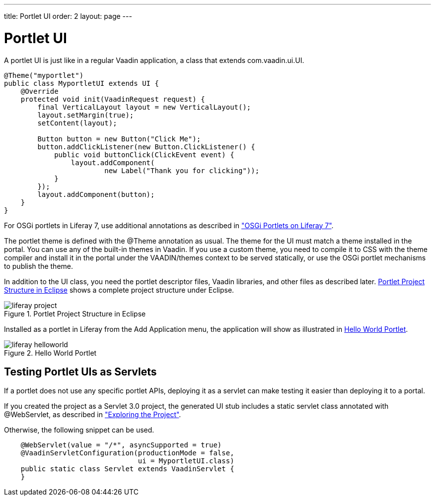 ---
title: Portlet UI
order: 2
layout: page
---

[[portal.ui]]
= Portlet UI

A portlet UI is just like in a regular Vaadin application, a class that extends
[classname]#com.vaadin.ui.UI#.


----
@Theme("myportlet")
public class MyportletUI extends UI {
    @Override
    protected void init(VaadinRequest request) {
        final VerticalLayout layout = new VerticalLayout();
        layout.setMargin(true);
        setContent(layout);

        Button button = new Button("Click Me");
        button.addClickListener(new Button.ClickListener() {
            public void buttonClick(ClickEvent event) {
                layout.addComponent(
                        new Label("Thank you for clicking"));
            }
        });
        layout.addComponent(button);
    }
}
----

For OSGi portlets in Liferay 7, use additional annotations as described in
<<dummy/../../../framework/portal/portal-osgi#portal.osgi,"OSGi Portlets on Liferay 7">>.

The portlet theme is defined with the [classname]#@Theme# annotation as usual.
The theme for the UI must match a theme installed in the portal. You can use any
of the built-in themes in Vaadin. If you use a custom theme, you need to
compile it to CSS with the theme compiler and install it in the portal under the
[filename]#VAADIN/themes# context to be served statically, or use the OSGi
portlet mechanisms to publish the theme.

In addition to the UI class, you need the portlet descriptor files, Vaadin
libraries, and other files as described later.
<<figure.portal.helloworld.project>> shows a complete project structure under
Eclipse.

[[figure.portal.helloworld.project]]
.Portlet Project Structure in Eclipse
image::img/liferay-project.png[]

Installed as a portlet in Liferay from the [guilabel]#Add Application# menu, the
application will show as illustrated in <<figure.portal.helloworld>>.

[[figure.portal.helloworld]]
.Hello World Portlet
image::img/liferay-helloworld.png[]

[[portal.ui.servlet]]
== Testing Portlet UIs as Servlets

If a portlet does not use any specific portlet APIs, deploying it as a servlet
can make testing it easier than deploying it to a portal.

If you created the project as a Servlet 3.0 project, the generated UI stub
includes a static servlet class annotated with [classname]#@WebServlet#, as
described in
<<dummy/../../../framework/getting-started/getting-started-first-project#getting-started.first-project.exploring,"Exploring
the Project">>.

Otherwise, the following snippet can be used.

----
    @WebServlet(value = "/*", asyncSupported = true)
    @VaadinServletConfiguration(productionMode = false,
                                ui = MyportletUI.class)
    public static class Servlet extends VaadinServlet {
    }
----



